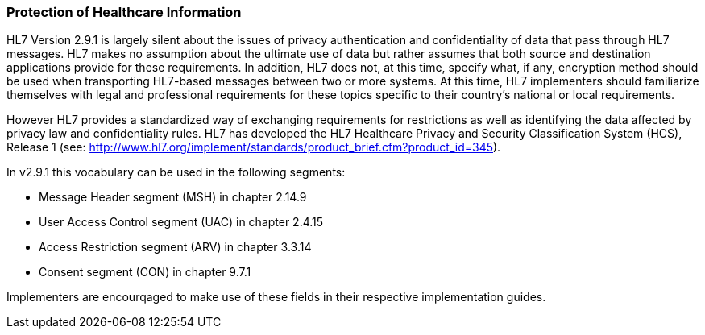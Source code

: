 === Protection of Healthcare Information
[v291_section="1.8.2"]

HL7 Version 2.9.1 is largely silent about the issues of privacy authentication and confidentiality of data that pass through HL7 messages. HL7 makes no assumption about the ultimate use of data but rather assumes that both source and destination applications provide for these requirements. In addition, HL7 does not, at this time, specify what, if any, encryption method should be used when transporting HL7-based messages between two or more systems. At this time, HL7 implementers should familiarize themselves with legal and professional requirements for these topics specific to their country’s national or local requirements.

However HL7 provides a standardized way of exchanging requirements for restrictions as well as identifying the data affected by privacy law and confidentiality rules. HL7 has developed the HL7 Healthcare Privacy and Security Classification System (HCS), Release 1 (see: http://www.hl7.org/implement/standards/product_brief.cfm?product_id=345).

In v2.9.1 this vocabulary can be used in the following segments:

• Message Header segment (MSH) in chapter 2.14.9

• User Access Control segment (UAC) in chapter 2.4.15

• Access Restriction segment (ARV) in chapter 3.3.14

• Consent segment (CON) in chapter 9.7.1

Implementers are encourqaged to make use of these fields in their respective implementation guides.

